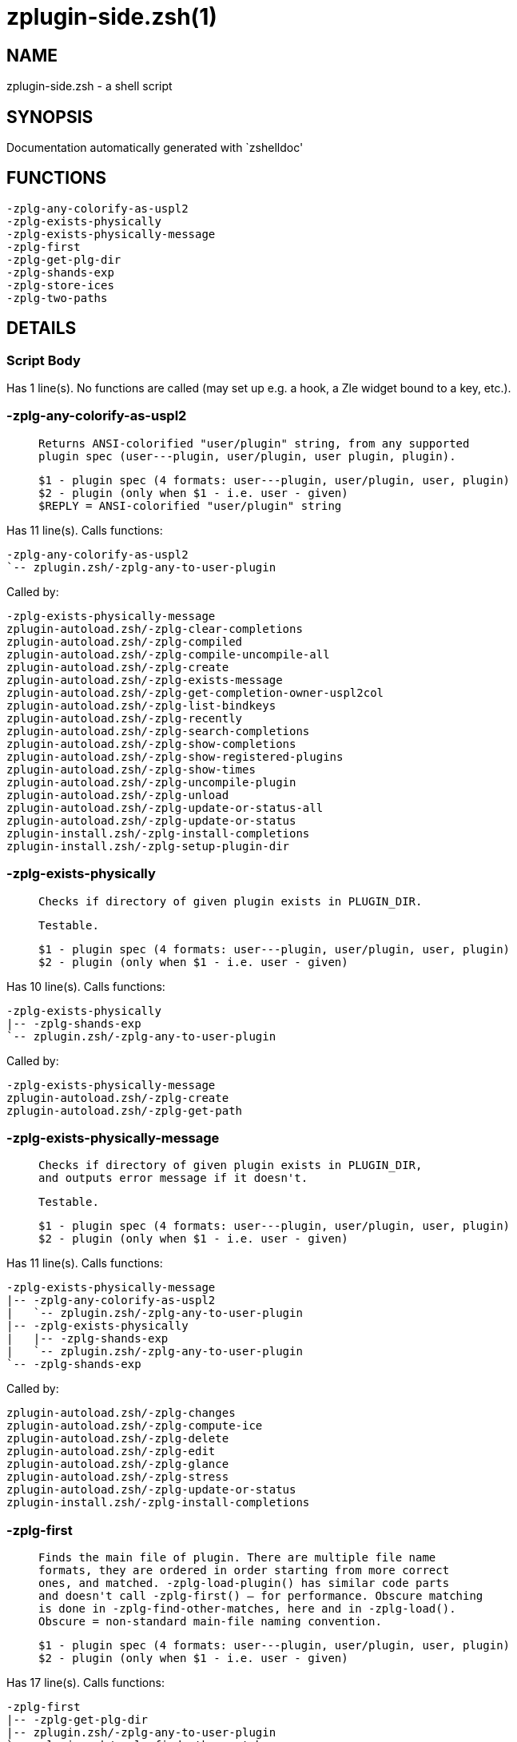 zplugin-side.zsh(1)
===================
:compat-mode!:

NAME
----
zplugin-side.zsh - a shell script

SYNOPSIS
--------
Documentation automatically generated with `zshelldoc'

FUNCTIONS
---------

 -zplg-any-colorify-as-uspl2
 -zplg-exists-physically
 -zplg-exists-physically-message
 -zplg-first
 -zplg-get-plg-dir
 -zplg-shands-exp
 -zplg-store-ices
 -zplg-two-paths

DETAILS
-------

Script Body
~~~~~~~~~~~

Has 1 line(s). No functions are called (may set up e.g. a hook, a Zle widget bound to a key, etc.).

-zplg-any-colorify-as-uspl2
~~~~~~~~~~~~~~~~~~~~~~~~~~~

____
 
 Returns ANSI-colorified "user/plugin" string, from any supported
 plugin spec (user---plugin, user/plugin, user plugin, plugin).
 
 $1 - plugin spec (4 formats: user---plugin, user/plugin, user, plugin)
 $2 - plugin (only when $1 - i.e. user - given)
 $REPLY = ANSI-colorified "user/plugin" string
____

Has 11 line(s). Calls functions:

 -zplg-any-colorify-as-uspl2
 `-- zplugin.zsh/-zplg-any-to-user-plugin

Called by:

 -zplg-exists-physically-message
 zplugin-autoload.zsh/-zplg-clear-completions
 zplugin-autoload.zsh/-zplg-compiled
 zplugin-autoload.zsh/-zplg-compile-uncompile-all
 zplugin-autoload.zsh/-zplg-create
 zplugin-autoload.zsh/-zplg-exists-message
 zplugin-autoload.zsh/-zplg-get-completion-owner-uspl2col
 zplugin-autoload.zsh/-zplg-list-bindkeys
 zplugin-autoload.zsh/-zplg-recently
 zplugin-autoload.zsh/-zplg-search-completions
 zplugin-autoload.zsh/-zplg-show-completions
 zplugin-autoload.zsh/-zplg-show-registered-plugins
 zplugin-autoload.zsh/-zplg-show-times
 zplugin-autoload.zsh/-zplg-uncompile-plugin
 zplugin-autoload.zsh/-zplg-unload
 zplugin-autoload.zsh/-zplg-update-or-status-all
 zplugin-autoload.zsh/-zplg-update-or-status
 zplugin-install.zsh/-zplg-install-completions
 zplugin-install.zsh/-zplg-setup-plugin-dir

-zplg-exists-physically
~~~~~~~~~~~~~~~~~~~~~~~

____
 
 Checks if directory of given plugin exists in PLUGIN_DIR.
 
 Testable.
 
 $1 - plugin spec (4 formats: user---plugin, user/plugin, user, plugin)
 $2 - plugin (only when $1 - i.e. user - given)
____

Has 10 line(s). Calls functions:

 -zplg-exists-physically
 |-- -zplg-shands-exp
 `-- zplugin.zsh/-zplg-any-to-user-plugin

Called by:

 -zplg-exists-physically-message
 zplugin-autoload.zsh/-zplg-create
 zplugin-autoload.zsh/-zplg-get-path

-zplg-exists-physically-message
~~~~~~~~~~~~~~~~~~~~~~~~~~~~~~~

____
 
 Checks if directory of given plugin exists in PLUGIN_DIR,
 and outputs error message if it doesn't.
 
 Testable.
 
 $1 - plugin spec (4 formats: user---plugin, user/plugin, user, plugin)
 $2 - plugin (only when $1 - i.e. user - given)
____

Has 11 line(s). Calls functions:

 -zplg-exists-physically-message
 |-- -zplg-any-colorify-as-uspl2
 |   `-- zplugin.zsh/-zplg-any-to-user-plugin
 |-- -zplg-exists-physically
 |   |-- -zplg-shands-exp
 |   `-- zplugin.zsh/-zplg-any-to-user-plugin
 `-- -zplg-shands-exp

Called by:

 zplugin-autoload.zsh/-zplg-changes
 zplugin-autoload.zsh/-zplg-compute-ice
 zplugin-autoload.zsh/-zplg-delete
 zplugin-autoload.zsh/-zplg-edit
 zplugin-autoload.zsh/-zplg-glance
 zplugin-autoload.zsh/-zplg-stress
 zplugin-autoload.zsh/-zplg-update-or-status
 zplugin-install.zsh/-zplg-install-completions

-zplg-first
~~~~~~~~~~~

____
 
 Finds the main file of plugin. There are multiple file name
 formats, they are ordered in order starting from more correct
 ones, and matched. -zplg-load-plugin() has similar code parts
 and doesn't call -zplg-first() – for performance. Obscure matching
 is done in -zplg-find-other-matches, here and in -zplg-load().
 Obscure = non-standard main-file naming convention.
 
 $1 - plugin spec (4 formats: user---plugin, user/plugin, user, plugin)
 $2 - plugin (only when $1 - i.e. user - given)
____

Has 17 line(s). Calls functions:

 -zplg-first
 |-- -zplg-get-plg-dir
 |-- zplugin.zsh/-zplg-any-to-user-plugin
 `-- zplugin.zsh/-zplg-find-other-matches

Called by:

 zplugin-autoload.zsh/-zplg-edit
 zplugin-autoload.zsh/-zplg-glance
 zplugin-autoload.zsh/-zplg-stress
 zplugin-install.zsh/-zplg-compile-plugin

-zplg-get-plg-dir
~~~~~~~~~~~~~~~~~

Has 9 line(s). Doesn't call other functions.

Called by:

 -zplg-first

-zplg-shands-exp
~~~~~~~~~~~~~~~~

____
 
 Does expansion of currently little unstandarized
 shorthands like "%SNIPPETS", "%HOME", "OMZ::", "PZT::".
____

Has 3 line(s). Doesn't call other functions.

Called by:

 -zplg-exists-physically-message
 -zplg-exists-physically
 zplugin-autoload.zsh/-zplg-compute-ice
 zplugin-autoload.zsh/-zplg-delete
 zplugin-autoload.zsh/-zplg-get-path

-zplg-store-ices
~~~~~~~~~~~~~~~~

____
 
 Saves ice mods in given hash onto disk.
 
 $1 - directory where to create / delete files
 $2 - name of hash that holds values
 $3 - additional keys of hash to store, space separated
 $4 - additional keys of hash to store, empty-meaningful ices, space separated
____

Has 30 line(s). Doesn't call other functions.

Uses feature(s): _wait_

Called by:

 zplugin-autoload.zsh/-zplg-update-or-status
 zplugin-install.zsh/-zplg-download-snippet
 zplugin-install.zsh/-zplg-setup-plugin-dir

-zplg-two-paths
~~~~~~~~~~~~~~~

____
 
 Obtains a snippet URL without specification if it is an SVN URL (points to
 directory) or regular URL (points to file), returns 2 possible paths for
 further examination
____

Has 19 line(s). Doesn't call other functions.

Uses feature(s): _setopt_

Called by:

 zplugin-autoload.zsh/-zplg-compute-ice
 zplugin-autoload.zsh/-zplg-delete
 zplugin-autoload.zsh/-zplg-get-path
 zplugin-autoload.zsh/-zplg-update-or-status

